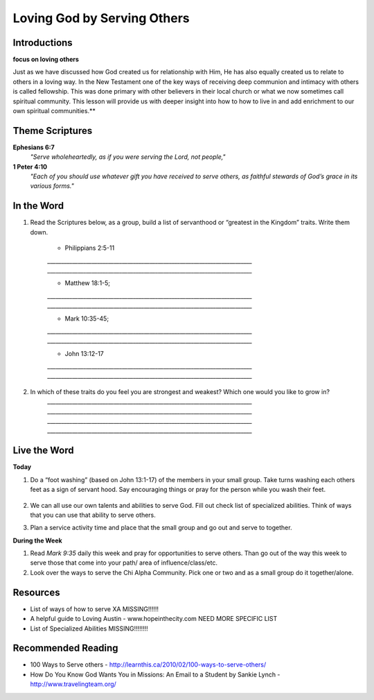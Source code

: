 ﻿============================
Loving God by Serving Others
============================

Introductions
-------------

**focus on loving others** 

Just as we have discussed how God created us for relationship with Him, He has also equally created us to relate to others in a loving way. In the New Testament one of the key ways of receiving deep communion and intimacy with others is called fellowship.  This was done primary with other believers in their local church or what we now sometimes call spiritual community.  This lesson will provide us with deeper insight into how to how to live in and add enrichment to our own spiritual communities.** 

.. only:: leader
	How did it go?
	^^^^^^^^^^^^^^
	1.  Did you follow through with the home work from last week? How did it go? Give an example of what you did/learned?
	2.  Was it easy to forgive? Why or why not? 

	Who We Are
	^^^^^^^^^^^
	What is one act of service that someone has done for you and how do did it bless your life? Or how has someone helped you just when you needed it?

	What About You?  
	^^^^^^^^^^^^^^^
	1. Do you think it is important to serve others? Why/why not? 
  	2. If you were to “wash someone’s feet” or serve them in some way, you would go to whom and do what?
	3. If you were to make a list of people you know who serve selflessly, who would be on that list?
	
	.. topic: *But I’m not a Christian ...*
		*1.	Do you think helping others is important why or why not?*

		*2.	How have you helped others in the past and how do you plan to help others in the future?* 

		*3.	We are going to look at some verses in the Bible to help us understand how the God of the Bible wants us to serve others.* 

Theme Scriptures
----------------

**Ephesians 6:7**  
	*"Serve wholeheartedly, as if you were serving the Lord, not people,"*
**1 Peter 4:10**  
	*"Each of you should use whatever gift you have received to serve others, as faithful stewards of God’s grace in its various forms."*

In the Word
-----------

1. Read the Scriptures below, as a group, build a list of servanthood or “greatest in the Kingdom” traits. Write them down. 

	* Philippians 2:5-11
	`__________________________________________________________________________`
	`__________________________________________________________________________`

	* Matthew 18:1-5; 
	`__________________________________________________________________________`
	`__________________________________________________________________________`

	* Mark 10:35-45;
	`__________________________________________________________________________`
	`__________________________________________________________________________`

	* John 13:12-17
	`__________________________________________________________________________`
	`__________________________________________________________________________`

 
2. In which of these traits do you feel you are strongest and weakest? Which one would you like to grow in?
	`__________________________________________________________________________`
	`__________________________________________________________________________`
	`__________________________________________________________________________`
	`__________________________________________________________________________`

.. topic:: *But I’m not a Christian...*
	Read Luke 10:25-37  
	* Who was in the story?
	* What was each person’s response?
	* Why did Jesus say “Go and do likewise”
	* How can we live what Jesus said today?

Live the Word
-------------

**Today**

1. Do a “foot washing” (based on John 13:1-17) of the members in your small group. Take turns washing each others feet as a sign of servant hood. Say encouraging things or pray for the person while you wash their feet.

	.. only:: leader

		.. topic:: *Leader Note*
		
			You will need to prepare towels and a bucket. 

2. We can all use our own talents and abilities to serve God. Fill out check list of specialized abilities. Think of ways that you can use that ability to serve others.
3. Plan a service activity time and place that the small group and go out and serve to together. 

**During the Week**

1. Read *Mark 9:35* daily this week and pray for opportunities to serve others. Than go out of the way this week to serve those that come into your path/ area of influence/class/etc.  
2. Look over the ways to serve the Chi Alpha Community. Pick one or two and as a small group do it together/alone.

.. topic:: *But I’m not a Christian ...*
	1.	Are you interested in serving the God of the Bible? Why or why not?  
	2.	Complete the list of Specialized Abilities. How can you use your God given abilities to serve/help others?  
	3.	Would you like to volunteer for small group service project to help/serve others?  


Resources
---------

* List of ways of how to serve XA MISSING!!!!!!
* A helpful guide to Loving Austin - www.hopeinthecity.com NEED MORE SPECIFIC LIST
* List of Specialized Abilities MISSING!!!!!!!!

Recommended Reading
-------------------

* 100 Ways to Serve others - http://learnthis.ca/2010/02/100-ways-to-serve-others/
* How Do You Know God Wants You in Missions: An Email to a Student by Sankie Lynch - http://www.travelingteam.org/